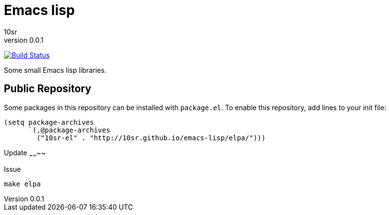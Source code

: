 Emacs lisp
==========
10sr
v0.0.1

image:https://travis-ci.org/10sr/emacs-lisp.svg?branch=master["Build Status", link="https://travis-ci.org/10sr/emacs-lisp"]

Some small Emacs lisp libraries.



Public Repository
-----------------

Some packages in this repository can be installed with `package.el`.
To enable this repository, add lines to your init file:

----
(setq package-archives
      `(,@package-archives
        ("10sr-el" . "http://10sr.github.io/emacs-lisp/elpa/")))
----


Update
~~~~~~~~

Issue

----
make elpa
----
